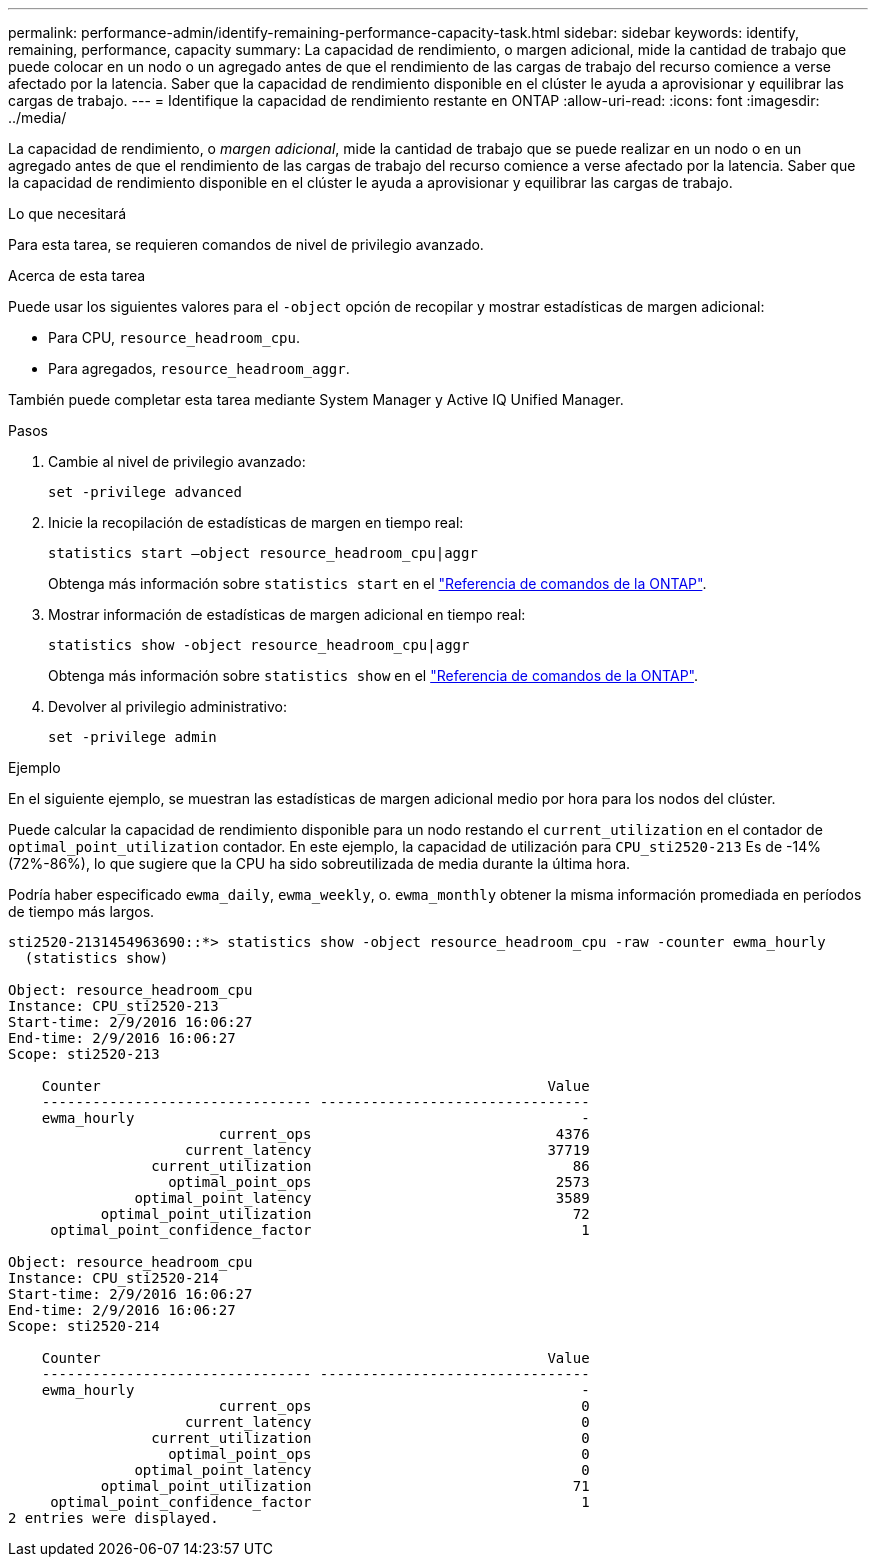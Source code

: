 ---
permalink: performance-admin/identify-remaining-performance-capacity-task.html 
sidebar: sidebar 
keywords: identify, remaining, performance, capacity 
summary: La capacidad de rendimiento, o margen adicional, mide la cantidad de trabajo que puede colocar en un nodo o un agregado antes de que el rendimiento de las cargas de trabajo del recurso comience a verse afectado por la latencia. Saber que la capacidad de rendimiento disponible en el clúster le ayuda a aprovisionar y equilibrar las cargas de trabajo. 
---
= Identifique la capacidad de rendimiento restante en ONTAP
:allow-uri-read: 
:icons: font
:imagesdir: ../media/


[role="lead"]
La capacidad de rendimiento, o _margen adicional_, mide la cantidad de trabajo que se puede realizar en un nodo o en un agregado antes de que el rendimiento de las cargas de trabajo del recurso comience a verse afectado por la latencia. Saber que la capacidad de rendimiento disponible en el clúster le ayuda a aprovisionar y equilibrar las cargas de trabajo.

.Lo que necesitará
Para esta tarea, se requieren comandos de nivel de privilegio avanzado.

.Acerca de esta tarea
Puede usar los siguientes valores para el `-object` opción de recopilar y mostrar estadísticas de margen adicional:

* Para CPU, `resource_headroom_cpu`.
* Para agregados, `resource_headroom_aggr`.


También puede completar esta tarea mediante System Manager y Active IQ Unified Manager.

.Pasos
. Cambie al nivel de privilegio avanzado:
+
`set -privilege advanced`

. Inicie la recopilación de estadísticas de margen en tiempo real:
+
`statistics start –object resource_headroom_cpu|aggr`

+
Obtenga más información sobre `statistics start` en el link:https://docs.netapp.com/us-en/ontap-cli/statistics-start.html["Referencia de comandos de la ONTAP"^].

. Mostrar información de estadísticas de margen adicional en tiempo real:
+
`statistics show -object resource_headroom_cpu|aggr`

+
Obtenga más información sobre `statistics show` en el link:https://docs.netapp.com/us-en/ontap-cli/statistics-show.html["Referencia de comandos de la ONTAP"^].

. Devolver al privilegio administrativo:
+
`set -privilege admin`



.Ejemplo
En el siguiente ejemplo, se muestran las estadísticas de margen adicional medio por hora para los nodos del clúster.

Puede calcular la capacidad de rendimiento disponible para un nodo restando el `current_utilization` en el contador de `optimal_point_utilization` contador. En este ejemplo, la capacidad de utilización para `CPU_sti2520-213` Es de -14% (72%-86%), lo que sugiere que la CPU ha sido sobreutilizada de media durante la última hora.

Podría haber especificado `ewma_daily`, `ewma_weekly`, o. `ewma_monthly` obtener la misma información promediada en períodos de tiempo más largos.

[listing]
----
sti2520-2131454963690::*> statistics show -object resource_headroom_cpu -raw -counter ewma_hourly
  (statistics show)

Object: resource_headroom_cpu
Instance: CPU_sti2520-213
Start-time: 2/9/2016 16:06:27
End-time: 2/9/2016 16:06:27
Scope: sti2520-213

    Counter                                                     Value
    -------------------------------- --------------------------------
    ewma_hourly                                                     -
                         current_ops                             4376
                     current_latency                            37719
                 current_utilization                               86
                   optimal_point_ops                             2573
               optimal_point_latency                             3589
           optimal_point_utilization                               72
     optimal_point_confidence_factor                                1

Object: resource_headroom_cpu
Instance: CPU_sti2520-214
Start-time: 2/9/2016 16:06:27
End-time: 2/9/2016 16:06:27
Scope: sti2520-214

    Counter                                                     Value
    -------------------------------- --------------------------------
    ewma_hourly                                                     -
                         current_ops                                0
                     current_latency                                0
                 current_utilization                                0
                   optimal_point_ops                                0
               optimal_point_latency                                0
           optimal_point_utilization                               71
     optimal_point_confidence_factor                                1
2 entries were displayed.
----